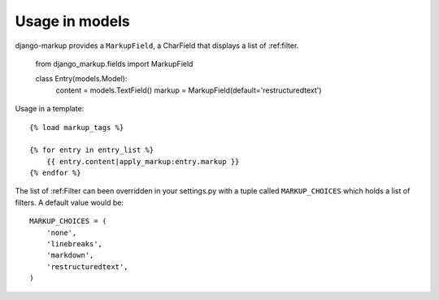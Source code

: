 .. usage-models:

Usage in models
===============

django-markup provides a ``MarkupField``, a CharField that displays a list
of :ref:filter.

    from django_markup.fields import MarkupField

    class Entry(models.Model):
        content = models.TextField()
        markup = MarkupField(default='restructuredtext')

Usage in a template::

    {% load markup_tags %}
    
    {% for entry in entry_list %}
        {{ entry.content|apply_markup:entry.markup }}
    {% endfor %}

The list of :ref:Filter can been overridden in your settings.py with a tuple
called ``MARKUP_CHOICES`` which holds a list of filters. A default value would
be::

    MARKUP_CHOICES = (
        'none',
        'linebreaks',
        'markdown',
        'restructuredtext',
    )